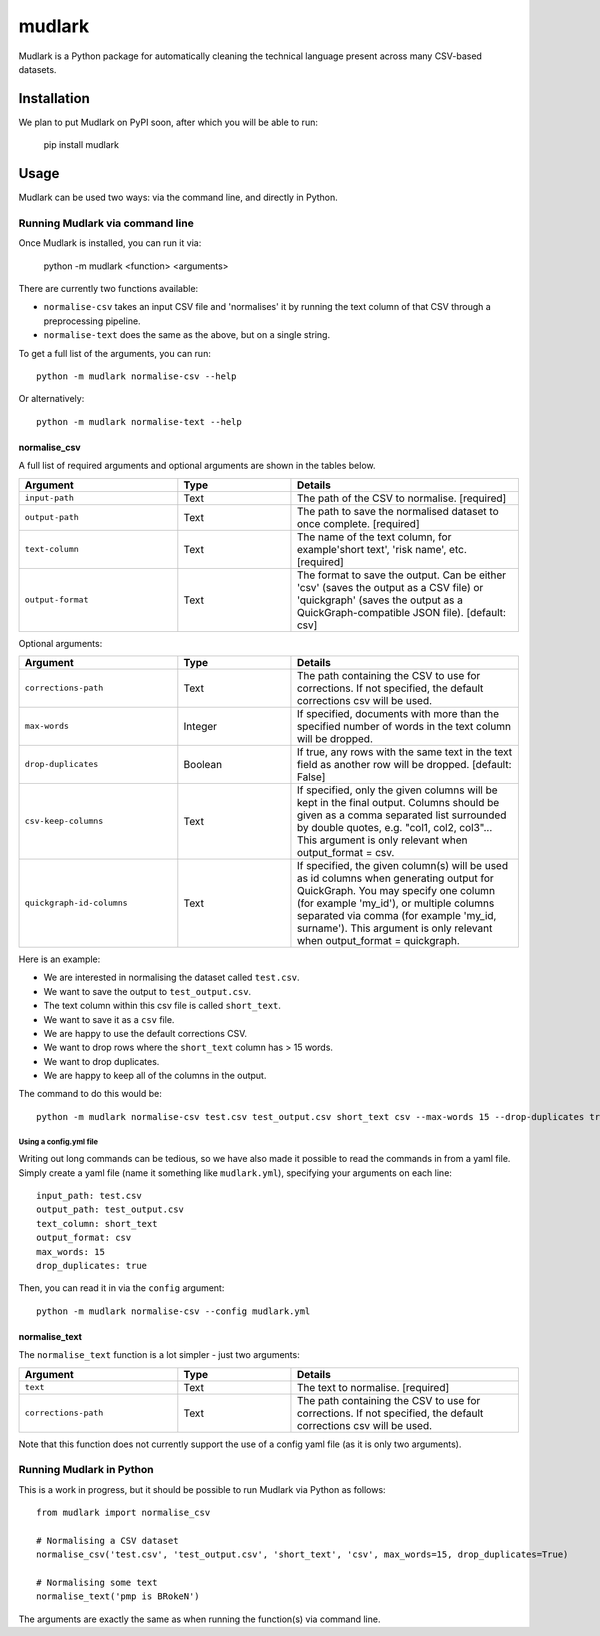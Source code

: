 *******
mudlark
*******

Mudlark is a Python package for automatically cleaning the technical language present across many CSV-based datasets.

============
Installation
============

We plan to put Mudlark on PyPI soon, after which you will be able to run:

    pip install mudlark

=====
Usage
=====

Mudlark can be used two ways: via the command line, and directly in Python.


--------------------------------
Running Mudlark via command line
--------------------------------

Once Mudlark is installed, you can run it via:

    python -m mudlark <function> <arguments>

There are currently two functions available:

- ``normalise-csv`` takes an input CSV file and 'normalises' it by running the text column of that CSV through a preprocessing pipeline.
- ``normalise-text`` does the same as the above, but on a single string.

To get a full list of the arguments, you can run::

    python -m mudlark normalise-csv --help

Or alternatively::

    python -m mudlark normalise-text --help

^^^^^^^^^^^^^
normalise_csv
^^^^^^^^^^^^^

A full list of required arguments and optional arguments are shown in the tables below.

.. list-table::
    :widths: 35 25 50
    :header-rows: 1

    * - Argument
      - Type
      - Details
    * - ``input-path``
      - Text
      - The path of the CSV to normalise. [required]
    * - ``output-path``
      - Text
      - The path to save the normalised dataset to once complete. [required]
    * - ``text-column``
      - Text
      - The name of the text column, for example'short text', 'risk name', etc. [required]
    * - ``output-format``
      - Text
      - The format to save the output. Can be either 'csv' (saves the output as a CSV file) or 'quickgraph' (saves the output as a QuickGraph-compatible JSON file). [default: csv]

Optional arguments:

.. list-table::
    :widths: 35 25 50
    :header-rows: 1

    * - Argument
      - Type
      - Details
    * - ``corrections-path``
      - Text
      - The path containing the CSV to use for corrections. If not specified, the default corrections csv will be used.
    * - ``max-words``
      - Integer
      -  If specified, documents with more than the specified number of words in the text column will be dropped.
    * - ``drop-duplicates``
      - Boolean
      - If true, any rows with the same text in the text field as another row will be dropped. [default: False]
    * - ``csv-keep-columns``
      - Text
      - If specified, only the given columns will be kept in the final output. Columns should be given as a comma separated list surrounded by double quotes, e.g. "col1, col2, col3"... This argument is only relevant when output_format = csv.
    * - ``quickgraph-id-columns``
      - Text
      - If specified, the given column(s) will be used as id columns when generating output for QuickGraph. You may specify one column (for example 'my_id'), or multiple columns separated via comma (for example 'my_id, surname'). This argument is only relevant when output_format = quickgraph.

Here is an example:

* We are interested in normalising the dataset called ``test.csv``.
* We want to save the output to ``test_output.csv``.
* The text column within this csv file is called ``short_text``.
* We want to save it as a ``csv`` file.
* We are happy to use the default corrections CSV.
* We want to drop rows where the ``short_text`` column has > 15 words.
* We want to drop duplicates.
* We are happy to keep all of the columns in the output.

The command to do this would be::

    python -m mudlark normalise-csv test.csv test_output.csv short_text csv --max-words 15 --drop-duplicates true


"""""""""""""""""""""""
Using a config.yml file
"""""""""""""""""""""""

Writing out long commands can be tedious, so we have also made it possible to read the commands in from a yaml file. Simply create a yaml file (name it something like ``mudlark.yml``), specifying your arguments on each line::

    input_path: test.csv
    output_path: test_output.csv
    text_column: short_text
    output_format: csv
    max_words: 15
    drop_duplicates: true

Then, you can read it in via the ``config`` argument::

    python -m mudlark normalise-csv --config mudlark.yml

^^^^^^^^^^^^^^
normalise_text
^^^^^^^^^^^^^^

The ``normalise_text`` function is a lot simpler - just two arguments:

.. list-table::
    :widths: 35 25 50
    :header-rows: 1

    * - Argument
      - Type
      - Details
    * - ``text``
      - Text
      - The text to normalise. [required]
    * - ``corrections-path``
      - Text
      - The path containing the CSV to use for corrections. If not specified, the default corrections csv will be used.

Note that this function does not currently support the use of a config yaml file (as it is only two arguments).

-------------------------
Running Mudlark in Python
-------------------------

.. highlight:: python

This is a work in progress, but it should be possible to run Mudlark via Python as follows::

    from mudlark import normalise_csv

    # Normalising a CSV dataset
    normalise_csv('test.csv', 'test_output.csv', 'short_text', 'csv', max_words=15, drop_duplicates=True)

    # Normalising some text
    normalise_text('pmp is BRokeN')

The arguments are exactly the same as when running the function(s) via command line.

